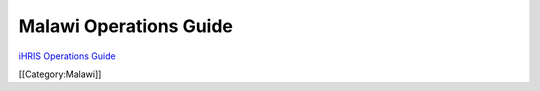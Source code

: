 Malawi Operations Guide
================================================

`iHRIS Operations Guide <http://www.ihris.org/mediawiki/upload/IHRIS-Operations-Guide.pdf>`_

[[Category:Malawi]]

